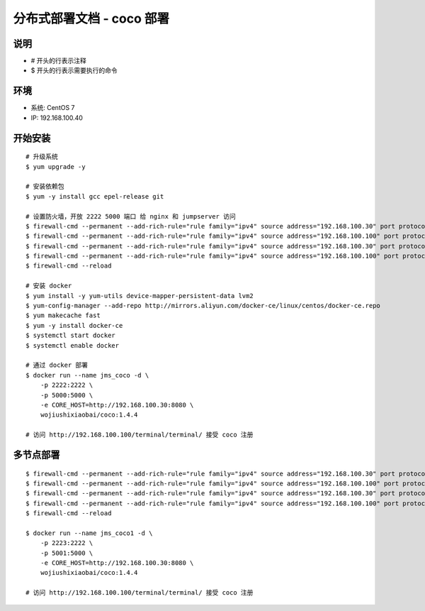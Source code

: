 分布式部署文档 - coco 部署
----------------------------------------------------

说明
~~~~~~~
-  # 开头的行表示注释
-  $ 开头的行表示需要执行的命令

环境
~~~~~~~

-  系统: CentOS 7
-  IP: 192.168.100.40

开始安装
~~~~~~~~~~~~

::

    # 升级系统
    $ yum upgrade -y

    # 安装依赖包
    $ yum -y install gcc epel-release git

    # 设置防火墙，开放 2222 5000 端口 给 nginx 和 jumpserver 访问
    $ firewall-cmd --permanent --add-rich-rule="rule family="ipv4" source address="192.168.100.30" port protocol="tcp" port="2222" accept"
    $ firewall-cmd --permanent --add-rich-rule="rule family="ipv4" source address="192.168.100.100" port protocol="tcp" port="2222" accept"
    $ firewall-cmd --permanent --add-rich-rule="rule family="ipv4" source address="192.168.100.30" port protocol="tcp" port="5000" accept"
    $ firewall-cmd --permanent --add-rich-rule="rule family="ipv4" source address="192.168.100.100" port protocol="tcp" port="5000" accept"
    $ firewall-cmd --reload

    # 安装 docker
    $ yum install -y yum-utils device-mapper-persistent-data lvm2
    $ yum-config-manager --add-repo http://mirrors.aliyun.com/docker-ce/linux/centos/docker-ce.repo
    $ yum makecache fast
    $ yum -y install docker-ce
    $ systemctl start docker
    $ systemctl enable docker

    # 通过 docker 部署
    $ docker run --name jms_coco -d \
        -p 2222:2222 \
        -p 5000:5000 \
        -e CORE_HOST=http://192.168.100.30:8080 \
        wojiushixiaobai/coco:1.4.4

    # 访问 http://192.168.100.100/terminal/terminal/ 接受 coco 注册


多节点部署
~~~~~~~~~~~~~~~~~~

::

    $ firewall-cmd --permanent --add-rich-rule="rule family="ipv4" source address="192.168.100.30" port protocol="tcp" port="2223" accept"
    $ firewall-cmd --permanent --add-rich-rule="rule family="ipv4" source address="192.168.100.100" port protocol="tcp" port="2223" accept"
    $ firewall-cmd --permanent --add-rich-rule="rule family="ipv4" source address="192.168.100.30" port protocol="tcp" port="5001" accept"
    $ firewall-cmd --permanent --add-rich-rule="rule family="ipv4" source address="192.168.100.100" port protocol="tcp" port="5001" accept"
    $ firewall-cmd --reload

    $ docker run --name jms_coco1 -d \
        -p 2223:2222 \
        -p 5001:5000 \
        -e CORE_HOST=http://192.168.100.30:8080 \
        wojiushixiaobai/coco:1.4.4

    # 访问 http://192.168.100.100/terminal/terminal/ 接受 coco 注册
